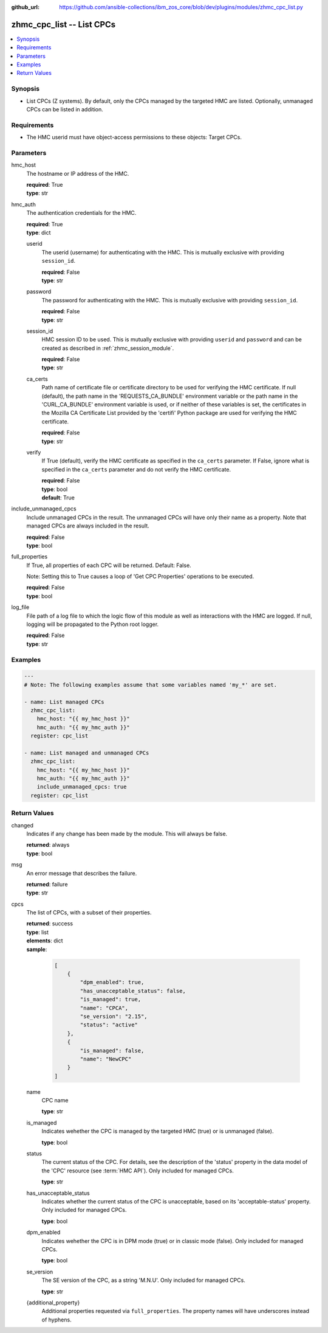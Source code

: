 
:github_url: https://github.com/ansible-collections/ibm_zos_core/blob/dev/plugins/modules/zhmc_cpc_list.py

.. _zhmc_cpc_list_module:


zhmc_cpc_list -- List CPCs
==========================



.. contents::
   :local:
   :depth: 1


Synopsis
--------
- List CPCs (Z systems). By default, only the CPCs managed by the targeted HMC are listed. Optionally, unmanaged CPCs can be listed in addition.


Requirements
------------

- The HMC userid must have object-access permissions to these objects: Target CPCs.




Parameters
----------


hmc_host
  The hostname or IP address of the HMC.

  | **required**: True
  | **type**: str


hmc_auth
  The authentication credentials for the HMC.

  | **required**: True
  | **type**: dict


  userid
    The userid (username) for authenticating with the HMC. This is mutually exclusive with providing \ :literal:`session\_id`\ .

    | **required**: False
    | **type**: str


  password
    The password for authenticating with the HMC. This is mutually exclusive with providing \ :literal:`session\_id`\ .

    | **required**: False
    | **type**: str


  session_id
    HMC session ID to be used. This is mutually exclusive with providing \ :literal:`userid`\  and \ :literal:`password`\  and can be created as described in :ref:\`zhmc\_session\_module\`.

    | **required**: False
    | **type**: str


  ca_certs
    Path name of certificate file or certificate directory to be used for verifying the HMC certificate. If null (default), the path name in the 'REQUESTS\_CA\_BUNDLE' environment variable or the path name in the 'CURL\_CA\_BUNDLE' environment variable is used, or if neither of these variables is set, the certificates in the Mozilla CA Certificate List provided by the 'certifi' Python package are used for verifying the HMC certificate.

    | **required**: False
    | **type**: str


  verify
    If True (default), verify the HMC certificate as specified in the \ :literal:`ca\_certs`\  parameter. If False, ignore what is specified in the \ :literal:`ca\_certs`\  parameter and do not verify the HMC certificate.

    | **required**: False
    | **type**: bool
    | **default**: True



include_unmanaged_cpcs
  Include unmanaged CPCs in the result. The unmanaged CPCs will have only their name as a property. Note that managed CPCs are always included in the result.

  | **required**: False
  | **type**: bool


full_properties
  If True, all properties of each CPC will be returned. Default: False.

  Note: Setting this to True causes a loop of 'Get CPC Properties' operations to be executed.

  | **required**: False
  | **type**: bool


log_file
  File path of a log file to which the logic flow of this module as well as interactions with the HMC are logged. If null, logging will be propagated to the Python root logger.

  | **required**: False
  | **type**: str




Examples
--------

.. code-block:: yaml+jinja

   
   ---
   # Note: The following examples assume that some variables named 'my_*' are set.

   - name: List managed CPCs
     zhmc_cpc_list:
       hmc_host: "{{ my_hmc_host }}"
       hmc_auth: "{{ my_hmc_auth }}"
     register: cpc_list

   - name: List managed and unmanaged CPCs
     zhmc_cpc_list:
       hmc_host: "{{ my_hmc_host }}"
       hmc_auth: "{{ my_hmc_auth }}"
       include_unmanaged_cpcs: true
     register: cpc_list











Return Values
-------------


changed
  Indicates if any change has been made by the module. This will always be false.

  | **returned**: always
  | **type**: bool

msg
  An error message that describes the failure.

  | **returned**: failure
  | **type**: str

cpcs
  The list of CPCs, with a subset of their properties.

  | **returned**: success
  | **type**: list
  | **elements**: dict
  | **sample**:

    .. code-block:: json

        [
            {
                "dpm_enabled": true,
                "has_unacceptable_status": false,
                "is_managed": true,
                "name": "CPCA",
                "se_version": "2.15",
                "status": "active"
            },
            {
                "is_managed": false,
                "name": "NewCPC"
            }
        ]

  name
    CPC name

    | **type**: str

  is_managed
    Indicates wehether the CPC is managed by the targeted HMC (true) or is unmanaged (false).

    | **type**: bool

  status
    The current status of the CPC. For details, see the description of the 'status' property in the data model of the 'CPC' resource (see :term:\`HMC API\`). Only included for managed CPCs.

    | **type**: str

  has_unacceptable_status
    Indicates whether the current status of the CPC is unacceptable, based on its 'acceptable-status' property. Only included for managed CPCs.

    | **type**: bool

  dpm_enabled
    Indicates wehether the CPC is in DPM mode (true) or in classic mode (false). Only included for managed CPCs.

    | **type**: bool

  se_version
    The SE version of the CPC, as a string 'M.N.U'. Only included for managed CPCs.

    | **type**: str

  {additional_property}
    Additional properties requested via \ :literal:`full\_properties`\ . The property names will have underscores instead of hyphens.



